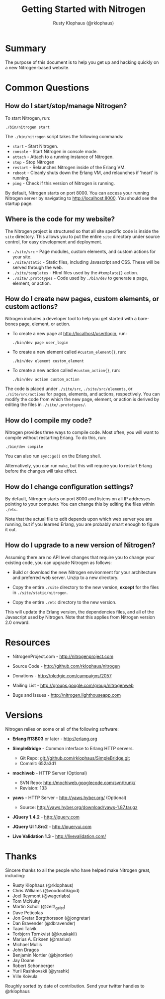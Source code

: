 #+STYLE: <LINK href="stylesheet.css" rel="stylesheet" type="text/css">
#+TITLE: Getting Started with Nitrogen
#+AUTHOR: Rusty Klophaus (@rklophaus)
#+EMAIL: 

#+TEXT: Getting Started | [[./api.html][API]] | [[./elements.html][Elements]] | [[./actions.html][Actions]] | [[./validators.html][Validators]] | [[./handlers.html][Handlers]]

* Summary

  The purpose of this document is to help you get up and hacking
  quickly on a new Nitrogen-based website. 

* Common Questions

** How do I start/stop/manage Nitrogen?

   To start Nitrogen, run:

   : ./bin/nitrogen start

   The =./bin/nitrogen= script takes the following commands:

   + =start= - Start Nitrogen.
   + =console= - Start Nitrogen in console mode.
   + =attach= - Attach to a running instance of Nitrogen.
   + =stop=  - Stop Nitrogen
   + =restart= - Relaunches Nitrogen inside of the Erlang VM.
   + =reboot= - Cleanly shuts down the Erlang VM, and relaunches if
     'heart' is running.
   + =ping= - Check if this version of Nitrogen is running.

  By default, Nitrogen starts on port 8000. You can access your
  running Nitrogen server by navigating to http://localhost:8000. You
  should see the startup page.

** Where is the code for my website?

   The Nitrogen project is structured so that all site specific code is
   inside the =site= directory. This allows you to put the entire
   =site= directory under source control, for easy development and
   deployment.

   + =./site/src= - Page modules, custom elements, and custom actions for
     your site.
   + =./site/static= - Static files, including Javascript and
     CSS. These will be served through the web.
   + =./site/templates= - Html files used by the =#template{}= action.
   + =./site/.prototypes= - Code used by =./bin/dev= to generate a page,
     element, or action.

** How do I create new pages, custom elements, or custom actions?

   Nitrogen includes a developer tool to help you get started with a
   bare-bones page, element, or action.

   + To create a new page at http://localhost/user/login, run:

      : ./bin/dev page user_login

   + To create a new element called =#custom_element{}=, run:

      : ./bin/dev element custom_element

   + To create a new action called =#custom_action{}=, run:

      : ./bin/dev action custom_action

   The code is placed under =./site/src=, =./site/src/elements=, or
   =./site/src/actions= for pages, elements, and actions,
   respectively. You can modify the code from which the new page,
   element, or action is derived by editing the files in
   =./site/.prototypes/=.

** How do I compile my code?

   Nitrogen provides three ways to compile code. Most often, you will
   want to compile without restarting Erlang. To do this, run:

   : ./bin/dev compile

   You can also run =sync:go()= on the Erlang shell.

   Alternatively, you can run =make=, but this will require you to
   restart Erlang before the changes will take effect.

** How do I change configuration settings?

   By default, Nitrogen starts on port 8000 and listens on all IP
   addresses pointing to your computer. You can change this by editing
   the files within =./etc=. 

   Note that the actual file to edit depends upon which web server you
   are running, but if you learned Erlang, you are probably smart
   enough to figure it out.

** How do I upgrade to a new version of Nitrogen?
   
   Assuming there are no API level changes that require you to change
   your existing code, you can upgrade Nitrogen as follows:

   + Build or download the new Nitrogen environment for your
     architecture and preferred web server. Unzip to a new directory.

   + Copy the entire =./site= directory to the new version, *except* for
     the files in =./site/static/nitrogen=.

   + Copy the entire =./etc= directory to the new version.

   This will update the Erlang version, the dependencies files, and
   all of the Javascript used by Nitrogen. Note that this applies from
   Nitrogen version 2.0 onward.

* Resources

  + NitrogenProject.com - http://nitrogenproject.com

  + Source Code - http://github.com/rklophaus/nitrogen

  + Donations - http://pledgie.com/campaigns/2057

  + Mailing List - http://groups.google.com/group/nitrogenweb
  
  + Bugs and Issues - http://nitrogen.lighthouseapp.com

* Versions

  Nitrogen relies on some or all of the following software:

  + *Erlang R13B03* or later - http://erlang.org

  + *SimpleBridge* - Common interface to Erlang HTTP servers.
    - Git Repo: git://github.com/rklophaus/SimpleBridge.git
    - Commit:   652a3d1

  + *mochiweb* - HTTP Server (Optional)
    - SVN Repo: http://mochiweb.googlecode.com/svn/trunk/
    - Revision: 133

  + *yaws* - HTTP Server - http://yaws.hyber.org/ (Optional)
    - Source: http://yaws.hyber.org/download/yaws-1.87.tar.gz

  + *JQuery 1.4.2* - http://jquery.com

  + *JQuery UI 1.8rc2* - http://jqueryui.com

  + *Live Validation 1.3* - http://livevalidation.com/

* Thanks

  Sincere thanks to all the people who have helped make Nitrogen great, including:
   
  + Rusty Klophaus (@rklophaus)
  + Chris Williams (@voodootikigod)
  + Joel Reymont (@wagerlabs)
  + Tom McNulty
  + Martin Scholl (@zeit\_geist)
  + Dave Peticolas
  + Jon Gretar Borgthorsson (@jongretar)
  + Dan Bravender (@dbravender)
  + Taavi Talvik
  + Torbjorn Tornkvist (@kruskakli)
  + Marius A. Eriksen (@marius)
  + Michael Mullis
  + John Dragos
  + Benjamin Nortier (@bjnortier)
  + Jay Doane
  + Robert Schonberger
  + Yurii Rashkovskii (@yrashk)
  + Ville Koivula
   
  Roughly sorted by date of contribution. Send your twitter handles to @rklophaus
